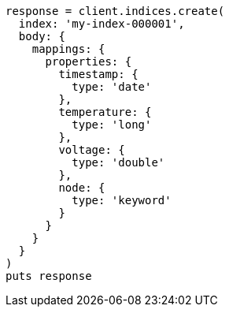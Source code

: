 [source, ruby]
----
response = client.indices.create(
  index: 'my-index-000001',
  body: {
    mappings: {
      properties: {
        timestamp: {
          type: 'date'
        },
        temperature: {
          type: 'long'
        },
        voltage: {
          type: 'double'
        },
        node: {
          type: 'keyword'
        }
      }
    }
  }
)
puts response
----
